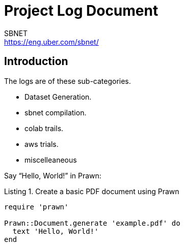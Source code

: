 = Project Log Document
SBNET <https://eng.uber.com/sbnet/>
:doctype: book
:reproducible:
//:source-highlighter: coderay
:source-highlighter: rouge
:listing-caption: Listing
// Uncomment next line to set page size (default is A4)
//:pdf-page-size: Letter


== Introduction

The logs are of these sub-categories.

[square]
* Dataset Generation.
* sbnet compilation.
* colab trails.
* aws trials.
* miscelleaneous

Say "`Hello, World!`" in Prawn:

.Create a basic PDF document using Prawn
[source,ruby]
----
require 'prawn'

Prawn::Document.generate 'example.pdf' do
  text 'Hello, World!'
end
----
